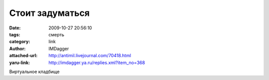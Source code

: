 Стоит задуматься
================
:date: 2009-10-27 20:56:10
:tags: смерть
:category: link
:author: IMDagger
:attached-url: http://antimil.livejournal.com/70418.html
:yaru-link: http://imdagger.ya.ru/replies.xml?item_no=368

Виртуальное кладбище


